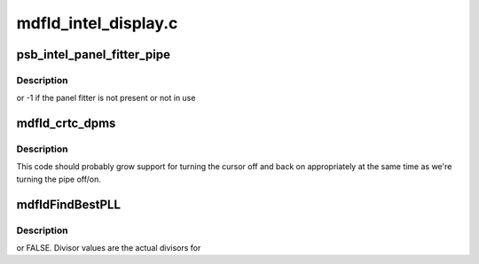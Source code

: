 .. -*- coding: utf-8; mode: rst -*-

=====================
mdfld_intel_display.c
=====================


.. _`psb_intel_panel_fitter_pipe`:

psb_intel_panel_fitter_pipe
===========================

.. c:function:: int psb_intel_panel_fitter_pipe (struct drm_device *dev)

    :param struct drm_device \*dev:

        *undescribed*



.. _`psb_intel_panel_fitter_pipe.description`:

Description
-----------

or -1 if the panel fitter is not present or not in use



.. _`mdfld_crtc_dpms`:

mdfld_crtc_dpms
===============

.. c:function:: void mdfld_crtc_dpms (struct drm_crtc *crtc, int mode)

    :param struct drm_crtc \*crtc:

        *undescribed*

    :param int mode:

        *undescribed*



.. _`mdfld_crtc_dpms.description`:

Description
-----------


This code should probably grow support for turning the cursor off and back
on appropriately at the same time as we're turning the pipe off/on.



.. _`mdfldfindbestpll`:

mdfldFindBestPLL
================

.. c:function:: bool mdfldFindBestPLL (struct drm_crtc *crtc, int target, int refclk, struct mrst_clock_t *best_clock)

    :param struct drm_crtc \*crtc:

        *undescribed*

    :param int target:

        *undescribed*

    :param int refclk:

        *undescribed*

    :param struct mrst_clock_t \*best_clock:

        *undescribed*



.. _`mdfldfindbestpll.description`:

Description
-----------

or FALSE.  Divisor values are the actual divisors for

